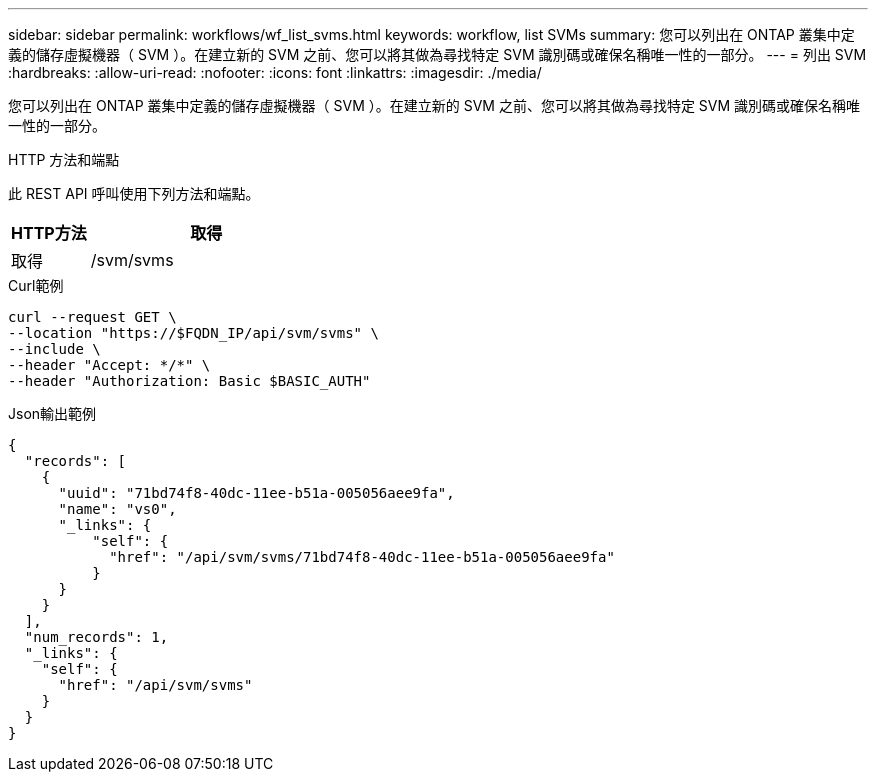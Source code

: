 ---
sidebar: sidebar 
permalink: workflows/wf_list_svms.html 
keywords: workflow, list SVMs 
summary: 您可以列出在 ONTAP 叢集中定義的儲存虛擬機器（ SVM ）。在建立新的 SVM 之前、您可以將其做為尋找特定 SVM 識別碼或確保名稱唯一性的一部分。 
---
= 列出 SVM
:hardbreaks:
:allow-uri-read: 
:nofooter: 
:icons: font
:linkattrs: 
:imagesdir: ./media/


[role="lead"]
您可以列出在 ONTAP 叢集中定義的儲存虛擬機器（ SVM ）。在建立新的 SVM 之前、您可以將其做為尋找特定 SVM 識別碼或確保名稱唯一性的一部分。

.HTTP 方法和端點
此 REST API 呼叫使用下列方法和端點。

[cols="25,75"]
|===
| HTTP方法 | 取得 


| 取得 | /svm/svms 
|===
.Curl範例
[source, curl]
----
curl --request GET \
--location "https://$FQDN_IP/api/svm/svms" \
--include \
--header "Accept: */*" \
--header "Authorization: Basic $BASIC_AUTH"
----
.Json輸出範例
[listing]
----
{
  "records": [
    {
      "uuid": "71bd74f8-40dc-11ee-b51a-005056aee9fa",
      "name": "vs0",
      "_links": {
          "self": {
            "href": "/api/svm/svms/71bd74f8-40dc-11ee-b51a-005056aee9fa"
          }
      }
    }
  ],
  "num_records": 1,
  "_links": {
    "self": {
      "href": "/api/svm/svms"
    }
  }
}
----